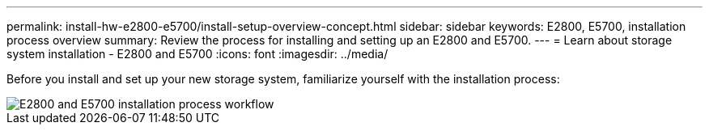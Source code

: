 ---
permalink: install-hw-e2800-e5700/install-setup-overview-concept.html
sidebar: sidebar
keywords: E2800, E5700, installation process overview
summary: Review the process for installing and setting up an E2800 and E5700.
---
= Learn about storage system installation - E2800 and E5700
:icons: font
:imagesdir: ../media/

[.lead]
Before you install and set up your new storage system, familiarize yourself with the installation process:

image::../media/ef600_isi_workflow_v_2_inst-hw-e2800-e5700.bmp["E2800 and E5700 installation process workflow"]
